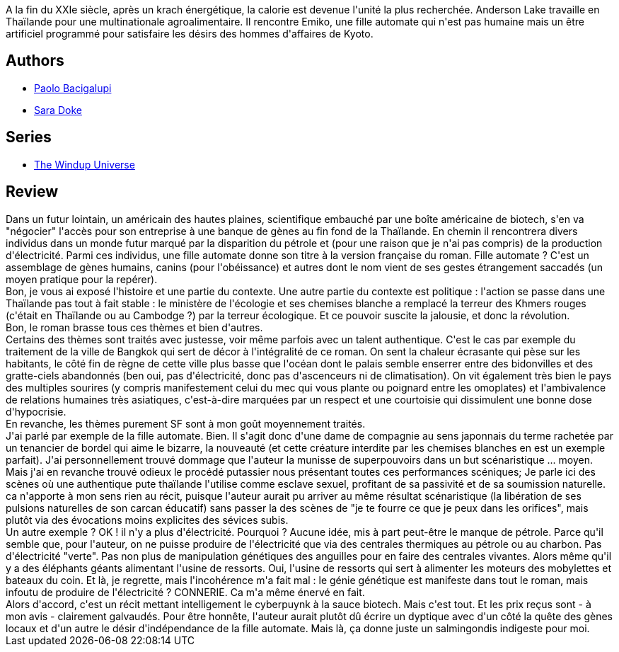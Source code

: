 :jbake-type: post
:jbake-status: published
:jbake-title: La Fille automate
:jbake-tags:  biotech, cyberpunk, révolution, sexe, écologie,_année_2013,_mois_juil.,_note_2,rayon-imaginaire,read
:jbake-date: 2013-07-23
:jbake-depth: ../../
:jbake-uri: goodreads/books/9782290032664.adoc
:jbake-bigImage: https://i.gr-assets.com/images/S/compressed.photo.goodreads.com/books/1368160055l/17847732._SY160_.jpg
:jbake-smallImage: https://i.gr-assets.com/images/S/compressed.photo.goodreads.com/books/1368160055l/17847732._SY75_.jpg
:jbake-source: https://www.goodreads.com/book/show/17847732
:jbake-style: goodreads goodreads-book

++++
<div class="book-description">
A la fin du XXIe siècle, après un krach énergétique, la calorie est devenue l'unité la plus recherchée. Anderson Lake travaille en Thaïlande pour une multinationale agroalimentaire. Il rencontre Emiko, une fille automate qui n'est pas humaine mais un être artificiel programmé pour satisfaire les désirs des hommes d'affaires de Kyoto.
</div>
++++


## Authors
* link:../authors/1226977.html[Paolo Bacigalupi]
* link:../authors/2930261.html[Sara Doke]

## Series
* link:../series/The_Windup_Universe.html[The Windup Universe]

## Review

++++
Dans un futur lointain, un américain des hautes plaines, scientifique embauché par une boîte américaine de biotech, s'en va "négocier" l'accès pour son entreprise à une banque de gènes au fin fond de la Thaïlande. En chemin il rencontrera divers individus dans un monde futur marqué par la disparition du pétrole et (pour une raison que je n'ai pas compris) de la production d'électricité. Parmi ces individus, une fille automate donne son titre à la version française du roman. Fille automate ? C'est un assemblage de gènes humains, canins (pour l'obéissance) et autres dont le nom vient de ses gestes étrangement saccadés (un moyen pratique pour la repérer).<br/>Bon, je vous ai exposé l'histoire et une partie du contexte. Une autre partie du contexte est politique : l'action se passe dans une Thaïlande pas tout à fait stable : le ministère de l'écologie et ses chemises blanche a remplacé la terreur des Khmers rouges (c'était en Thaïlande ou au Cambodge ?) par la terreur écologique. Et ce pouvoir suscite la jalousie, et donc la révolution.<br/>Bon, le roman brasse tous ces thèmes et bien d'autres.<br/>Certains des thèmes sont traités avec justesse, voir même parfois avec un talent authentique. C'est le cas par exemple du traitement de la ville de Bangkok qui sert de décor à l'intégralité de ce roman. On sent la chaleur écrasante qui pèse sur les habitants, le côté fin de règne de cette ville plus basse que l'océan dont le palais semble enserrer entre des bidonvilles et des gratte-ciels abandonnés (ben oui, pas d'électricité, donc pas d'ascenceurs ni de climatisation). On vit également très bien le pays des multiples sourires (y compris manifestement celui du mec qui vous plante ou poignard entre les omoplates) et l'ambivalence de relations humaines très asiatiques, c'est-à-dire marquées par un respect et une courtoisie qui dissimulent une bonne dose d'hypocrisie.<br/>En revanche, les thèmes purement SF sont à mon goût moyennement traités.<br/>J'ai parlé par exemple de la fille automate. Bien. Il s'agit donc d'une dame de compagnie au sens japonnais du terme rachetée par un tenancier de bordel qui aime le bizarre, la nouveauté (et cette créature interdite par les chemises blanches en est un exemple parfait). J'ai personnellement trouvé dommage que l'auteur la munisse de superpouvoirs dans un but scénaristique ... moyen. Mais j'ai en revanche trouvé odieux le procédé putassier nous présentant toutes ces performances scéniques; Je parle ici des scènes où une authentique pute thaïlande l'utilise comme esclave sexuel, profitant de sa passivité et de sa soumission naturelle. ca n'apporte à mon sens rien au récit, puisque l'auteur aurait pu arriver au même résultat scénaristique (la libération de ses pulsions naturelles de son carcan éducatif) sans passer la des scènes de "je te fourre ce que je peux dans les orifices", mais plutôt via des évocations moins explicites des sévices subis.<br/>Un autre exemple ? OK ! il n'y a plus d'électricité. Pourquoi ? Aucune idée, mis à part peut-être le manque de pétrole. Parce qu'il semble que, pour l'auteur, on ne puisse produire de l'électricité que via des centrales thermiques au pétrole ou au charbon. Pas d'électricité "verte". Pas non plus de manipulation génétiques des anguilles pour en faire des centrales vivantes. Alors même qu'il y a des éléphants géants alimentant l'usine de ressorts. Oui, l'usine de ressorts qui sert à alimenter les moteurs des mobylettes et bateaux du coin. Et là, je regrette, mais l'incohérence m'a fait mal : le génie génétique est manifeste dans tout le roman, mais infoutu de produire de l'électricité ? CONNERIE. Ca m'a même énervé en fait.<br/>Alors d'accord, c'est un récit mettant intelligement le cyberpuynk à la sauce biotech. Mais c'est tout. Et les prix reçus sont - à mon avis - clairement galvaudés. Pour être honnête, l'auteur aurait plutôt dû écrire un dyptique avec d'un côté la quête des gènes locaux et d'un autre le désir d'indépendance de la fille automate. Mais là, ça donne juste un salmingondis indigeste pour moi.
++++